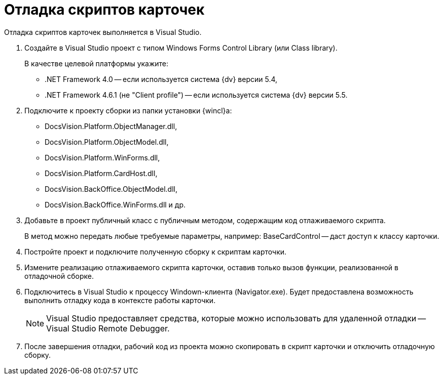 = Отладка скриптов карточек

Отладка скриптов карточек выполняется в Visual Studio.

. Создайте в Visual Studio проект с типом Windows Forms Control Library (или Class library).
+
В качестве целевой платформы укажите:

* .NET Framework 4.0 -- если используется система {dv} версии 5.4,
* .NET Framework 4.6.1 (не "Client profile") -- если используется система {dv} версии 5.5.
. Подключите к проекту сборки из папки установки {wincl}а:
* DocsVision.Platform.ObjectManager.dll,
* DocsVision.Platform.ObjectModel.dll,
* DocsVision.Platform.WinForms.dll,
* DocsVision.Platform.CardHost.dll,
* DocsVision.BackOffice.ObjectModel.dll,
* DocsVision.BackOffice.WinForms.dll и др.
. Добавьте в проект публичный класс с публичным методом, содержащим код отлаживаемого скрипта.
+
В метод можно передать любые требуемые параметры, например: BaseCardControl -- даст доступ к классу карточки.
. Постройте проект и подключите полученную сборку к скриптам карточки.
. Измените реализацию отлаживаемого скрипта карточки, оставив только вызов функции, реализованной в отладочной сборке.
. Подключитесь в Visual Studio к процессу Windown-клиента (Navigator.exe). Будет предоставлена возможность выполнить отладку кода в контексте работы карточки.
+
[NOTE]
====
Visual Studio предоставляет средства, которые можно использовать для удаленной отладки -- Visual Studio Remote Debugger.
====
. После завершения отладки, рабочий код из проекта можно скопировать в скрипт карточки и отключить отладочную сборку.
